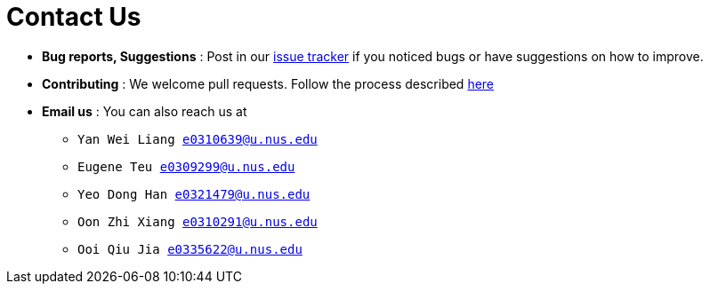 = Contact Us
:site-section: ContactUs
:stylesDir: stylesheets

* *Bug reports, Suggestions* : Post in our https://github.com/AY1920S1-CS2103T-T09-4/main/issues[issue tracker] if you noticed bugs or have suggestions on how to improve.
* *Contributing* : We welcome pull requests. Follow the process described https://github.com/oss-generic/process[here]
* *Email us* : You can also reach us at
** `Yan Wei Liang e0310639@u.nus.edu`
** `Eugene Teu e0309299@u.nus.edu`
** `Yeo Dong Han e0321479@u.nus.edu`
** `Oon Zhi Xiang e0310291@u.nus.edu`
** `Ooi Qiu Jia e0335622@u.nus.edu`

